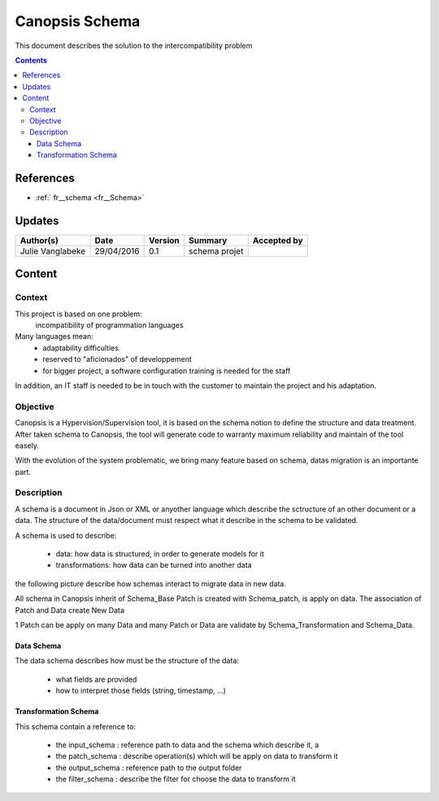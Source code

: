 .. _FR_Schema:

===============
Canopsis Schema
===============

This document describes the solution to the intercompatibility problem

.. contents::
   :depth: 4

----------
References
----------

- :ref:` fr__schema <fr__Schema>`

-------
Updates
-------

.. csv-table::
   :header: "Author(s)", "Date", "Version", "Summary", "Accepted by"

   "Julie Vanglabeke", "29/04/2016", "0.1", "schema projet", ""

-------
Content
-------


Context
=======

This project is based on one problem:
    incompatibility of programmation languages

Many languages mean:
 - adaptability difficulties
 - reserved to "aficionados" of developpement
 - for bigger project, a software configuration training is needed for the staff

In addition, an IT staff is needed to be in touch with the customer to maintain the project and his adaptation.


Objective
=========

Canopsis is a Hypervision/Supervision tool, it is based on the schema notion to define the structure and data treatment. 
After taken schema to Canopsis, the tool will generate code to warranty maximum reliability and maintain of the tool easely.

With the evolution of the system problematic, we bring many feature based on schema, datas migration is an importante part.


Description
===========

.. _FR__Schema__Description:

A schema is a document in Json or XML or anyother language which describe the sctructure of an other document or a data.
The structure of the data/document must respect what it describe in the schema to be validated.

A schema is used to describe:

 - data: how data is structured, in order to generate models for it
 - transformations: how data can be turned into another data

the following picture describe how schemas interact to migrate data in new data. 

.. image:: ../_static/images/schema/Diagramme.png

All schema in Canopsis inherit of Schema_Base
Patch is created with Schema_patch, is apply on data.
The association of Patch and Data create New Data

1 Patch can be apply on many Data and many Patch or Data are validate by Schema_Transformation and Schema_Data.


Data Schema
-----------

.. _FR__Schema__Data:

The data schema describes how must be the structure of the data:

 - what fields are provided
 - how to interpret those fields (string, timestamp, ...)


Transformation Schema
---------------------

.. _FR__Schema__Transform:

This schema contain a reference to:

 - the input_schema : reference path to data and the schema which describe it, a 
 - the patch_schema : describe operation(s) which will be apply on data to transform it
 - the output_schema : reference path to the output folder
 - the filter_schema : describe the filter for choose the data to transform it